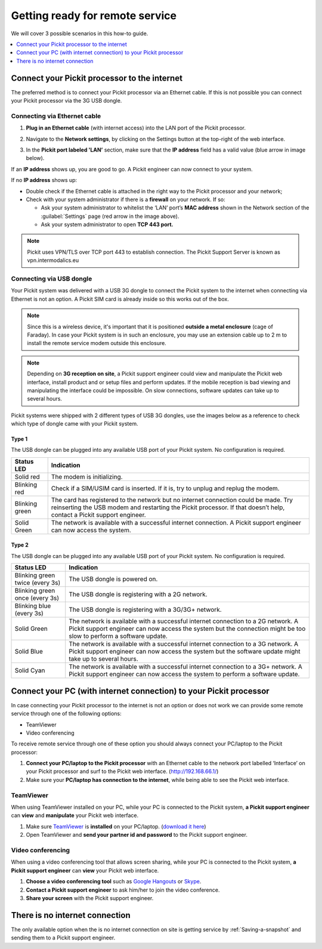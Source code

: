 .. _support-remote-service:

Getting ready for remote service
================================

We will cover 3 possible scenarios in this how-to guide. 

.. contents::
    :backlinks: top
    :local:
    :depth: 1

Connect your Pickit processor to the internet
----------------------------------------------

The preferred method is to connect your Pickit processor via an
Ethernet cable. If this is not possible you can connect
your Pickit processor via the 3G USB dongle.

.. image:: /assets/images/First-steps/Connecting-instructions-full.png

Connecting via Ethernet cable
~~~~~~~~~~~~~~~~~~~~~~~~~~~~~

#. **Plug in an Ethernet cable** (with internet access) into the LAN
   port of the Pickit processor.
#. Navigate to the **Network settings**, by clicking on the Settings
   button at the top-right of the web interface.

   .. image:: /assets/images/Documentation/settings-button-21.png

#. In the **Pickit port labeled 'LAN’** section, make sure that the
   **IP address** field has a valid value (blue arrow in image below).

   .. image:: /assets/images/Documentation/network-settings-21.png

If an **IP address** shows up, you are good to go. A Pickit engineer
can now connect to your system.

If no **IP address** shows up:

-  Double check if the Ethernet cable is attached in the right
   way to the Pickit processor and your network;
-  Check with your system administrator if there is a **firewall** on
   your network. If so:

   -  Ask your system administrator to whitelist the ‘LAN’ port’s **MAC
      address** shown in the Network section of the :guilabel:`Settings`
      page (red arrow in the image above).
   -  Ask your system administrator to open **TCP 443 port.**

.. note:: Pickit uses VPN/TLS over TCP port 443 to establish
   connection. The Pickit Support Server is known as vpn.intermodalics.eu

Connecting via USB dongle
~~~~~~~~~~~~~~~~~~~~~~~~~

Your Pickit system was delivered with a USB 3G dongle to connect the
Pickit system to the internet when connecting via
Ethernet is not an option. A Pickit SIM card is already
inside so this works out of the box. 

.. note:: Since this is a wireless device, it's important that it is
   positioned **outside a metal enclosure** (cage of Faraday). In case your
   Pickit system is in such an enclosure, you may use an extension cable
   up to 2 m to install the remote service modem outside this enclosure.

.. note:: Depending on **3G reception on site**, a Pickit support
   engineer could view and manipulate the Pickit web interface, install
   product and or setup files and perform updates. If the mobile reception
   is bad viewing and manipulating the interface could be impossible. On
   slow connections, software updates can take up to several hours.

Pickit systems were shipped with 2 different types of USB 3G dongles,
use the images below as a reference to check which type of dongle came
with your Pickit system.

Type 1
^^^^^^
.. image:: /assets/images/Documentation/3g-dongle-type-1.jpg

The USB dongle can be plugged into any available USB port of your
Pickit system. No configuration is required.

+------------------+---------------------------------------------------------------------------------------------------------------------------------+
| Status LED       | Indication                                                                                                                      |
+==================+=================================================================================================================================+
| Solid red        | The modem is initializing.                                                                                                      |
+------------------+---------------------------------------------------------------------------------------------------------------------------------+
| Blinking red     | Check if a SIM/USIM card is inserted. If it is, try to unplug and replug the modem.                                             |
+------------------+---------------------------------------------------------------------------------------------------------------------------------+
| Blinking green   | The card has registered to the network but no internet connection could be made.                                                |
|                  | Try reinserting the USB modem and restarting the Pickit processor. If that doesn’t help, contact a Pickit support engineer.     |
+------------------+---------------------------------------------------------------------------------------------------------------------------------+
| Solid Green      | The network is available with a successful internet connection. A Pickit support engineer can now access the system.            |
+------------------+---------------------------------------------------------------------------------------------------------------------------------+

Type 2
^^^^^^

.. image:: /assets/images/Documentation/3g-dongle-type-2.jpg

The USB dongle can be plugged into any available USB port of your
Pickit system. No configuration is required.

+-----------------------------------+---------------------------------------------------------------------------------------------------------------------------+
| Status LED                        | Indication                                                                                                                |
+===================================+===========================================================================================================================+
| Blinking green twice (every 3s)   | The USB dongle is powered on.                                                                                             |
+-----------------------------------+---------------------------------------------------------------------------------------------------------------------------+
| Blinking green once (every 3s)    | The USB dongle is registering with a 2G network.                                                                          |
+-----------------------------------+---------------------------------------------------------------------------------------------------------------------------+
| Blinking blue (every 3s)          | The USB dongle is registering with a 3G/3G+ network.                                                                      |
+-----------------------------------+---------------------------------------------------------------------------------------------------------------------------+
| Solid Green                       | The network is available with a successful internet connection to a 2G network.                                           |
|                                   | A Pickit support engineer can now access the system but the connection might be too slow to perform a software update.    |
+-----------------------------------+---------------------------------------------------------------------------------------------------------------------------+
| Solid Blue                        | The network is available with a successful internet connection to a 3G network.                                           |
|                                   | A Pickit support engineer can now access the system but the software update might take up to several hours.               |
+-----------------------------------+---------------------------------------------------------------------------------------------------------------------------+
| Solid Cyan                        | The network is available with a successful internet connection to a 3G+ network.                                          |
|                                   | A Pickit support engineer can now access the system to perform a software update.                                         |
+-----------------------------------+---------------------------------------------------------------------------------------------------------------------------+

Connect your PC (with internet connection) to your Pickit processor
--------------------------------------------------------------------

In case connecting your Pickit processor to the internet is
not an option or does not work we can provide some remote service
through one of the following options:

-  TeamViewer
-  Video conferencing

To receive remote service through one of these option you should always
connect your PC/laptop to the Pickit processor:

#. **Connect your PC/laptop to the Pickit processor** with an Ethernet
   cable to the network port labelled ‘Interface’ on your Pickit
   processor and surf to the Pickit web
   interface. (\ http://192.168.66.1/)
#. Make sure your **PC/laptop has connection to the internet**, while
   being able to see the Pickit web interface.

TeamViewer
~~~~~~~~~~

When using TeamViewer installed on your PC, while your PC is connected
to the Pickit system, **a Pickit support engineer** can **view** and
**manipulate** your Pickit web interface.

#. Make sure `TeamViewer <https://www.teamviewer.com/>`__ is
   **installed** on your PC/laptop. (`download it
   here <https://www.teamviewer.com/>`__)
#. Open TeamViewer and **send your partner id and password** to the
   Pickit support engineer.

Video conferencing
~~~~~~~~~~~~~~~~~~

When using a video conferencing tool that allows screen sharing, while
your PC is connected to the Pickit system, **a Pickit support
engineer** can **view** your Pickit web interface.

#. **Choose a video conferencing tool** such as `Google
   Hangouts <https://hangouts.google.com/>`__
   or `Skype <https://www.skype.com/>`__.
#. **Contact a Pickit support engineer** to ask him/her to join the
   video conference.
#. **Share your screen** with the Pickit support engineer.

There is no internet connection
-------------------------------

The only available option when the is no internet connection on site is
getting service by :ref:`Saving-a-snapshot`
and sending them to a Pickit support engineer.
